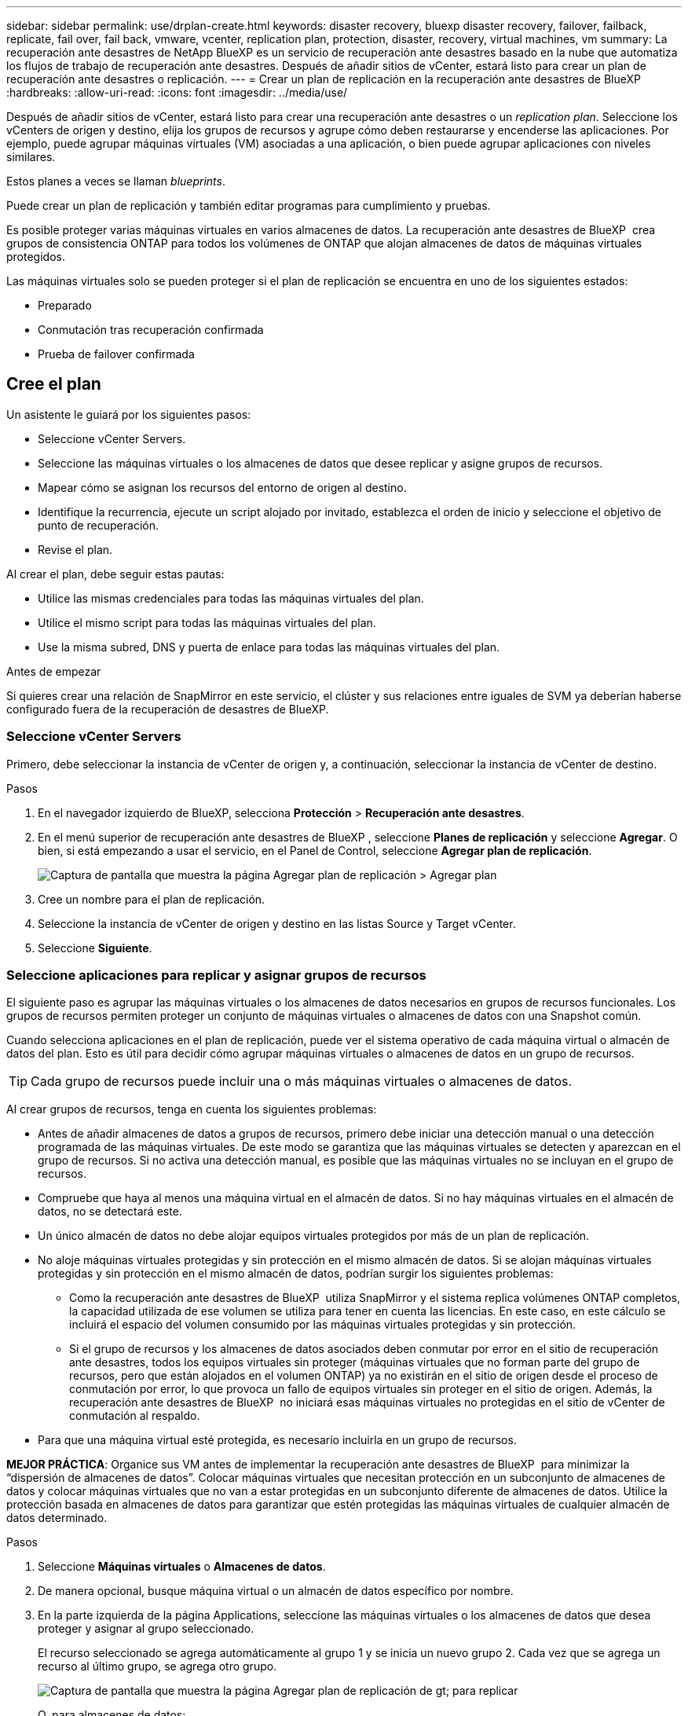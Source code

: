 ---
sidebar: sidebar 
permalink: use/drplan-create.html 
keywords: disaster recovery, bluexp disaster recovery, failover, failback, replicate, fail over, fail back, vmware, vcenter, replication plan, protection, disaster, recovery, virtual machines, vm 
summary: La recuperación ante desastres de NetApp BlueXP es un servicio de recuperación ante desastres basado en la nube que automatiza los flujos de trabajo de recuperación ante desastres. Después de añadir sitios de vCenter, estará listo para crear un plan de recuperación ante desastres o replicación. 
---
= Crear un plan de replicación en la recuperación ante desastres de BlueXP
:hardbreaks:
:allow-uri-read: 
:icons: font
:imagesdir: ../media/use/


[role="lead"]
Después de añadir sitios de vCenter, estará listo para crear una recuperación ante desastres o un _replication plan_. Seleccione los vCenters de origen y destino, elija los grupos de recursos y agrupe cómo deben restaurarse y encenderse las aplicaciones. Por ejemplo, puede agrupar máquinas virtuales (VM) asociadas a una aplicación, o bien puede agrupar aplicaciones con niveles similares.

Estos planes a veces se llaman _blueprints_.

Puede crear un plan de replicación y también editar programas para cumplimiento y pruebas.

Es posible proteger varias máquinas virtuales en varios almacenes de datos. La recuperación ante desastres de BlueXP  crea grupos de consistencia ONTAP para todos los volúmenes de ONTAP que alojan almacenes de datos de máquinas virtuales protegidos.

Las máquinas virtuales solo se pueden proteger si el plan de replicación se encuentra en uno de los siguientes estados:

* Preparado
* Conmutación tras recuperación confirmada
* Prueba de failover confirmada




== Cree el plan

Un asistente le guiará por los siguientes pasos:

* Seleccione vCenter Servers.
* Seleccione las máquinas virtuales o los almacenes de datos que desee replicar y asigne grupos de recursos.
* Mapear cómo se asignan los recursos del entorno de origen al destino.
* Identifique la recurrencia, ejecute un script alojado por invitado, establezca el orden de inicio y seleccione el objetivo de punto de recuperación.
* Revise el plan.


Al crear el plan, debe seguir estas pautas:

* Utilice las mismas credenciales para todas las máquinas virtuales del plan.
* Utilice el mismo script para todas las máquinas virtuales del plan.
* Use la misma subred, DNS y puerta de enlace para todas las máquinas virtuales del plan.


.Antes de empezar
Si quieres crear una relación de SnapMirror en este servicio, el clúster y sus relaciones entre iguales de SVM ya deberían haberse configurado fuera de la recuperación de desastres de BlueXP.



=== Seleccione vCenter Servers

Primero, debe seleccionar la instancia de vCenter de origen y, a continuación, seleccionar la instancia de vCenter de destino.

.Pasos
. En el navegador izquierdo de BlueXP, selecciona *Protección* > *Recuperación ante desastres*.
. En el menú superior de recuperación ante desastres de BlueXP , seleccione *Planes de replicación* y seleccione *Agregar*. O bien, si está empezando a usar el servicio, en el Panel de Control, seleccione *Agregar plan de replicación*.
+
image:dr-plan-create-name.png["Captura de pantalla que muestra la página Agregar plan de replicación > Agregar plan"]

. Cree un nombre para el plan de replicación.
. Seleccione la instancia de vCenter de origen y destino en las listas Source y Target vCenter.
. Seleccione *Siguiente*.




=== Seleccione aplicaciones para replicar y asignar grupos de recursos

El siguiente paso es agrupar las máquinas virtuales o los almacenes de datos necesarios en grupos de recursos funcionales. Los grupos de recursos permiten proteger un conjunto de máquinas virtuales o almacenes de datos con una Snapshot común.

Cuando selecciona aplicaciones en el plan de replicación, puede ver el sistema operativo de cada máquina virtual o almacén de datos del plan. Esto es útil para decidir cómo agrupar máquinas virtuales o almacenes de datos en un grupo de recursos.


TIP: Cada grupo de recursos puede incluir una o más máquinas virtuales o almacenes de datos.

Al crear grupos de recursos, tenga en cuenta los siguientes problemas:

* Antes de añadir almacenes de datos a grupos de recursos, primero debe iniciar una detección manual o una detección programada de las máquinas virtuales. De este modo se garantiza que las máquinas virtuales se detecten y aparezcan en el grupo de recursos. Si no activa una detección manual, es posible que las máquinas virtuales no se incluyan en el grupo de recursos.
* Compruebe que haya al menos una máquina virtual en el almacén de datos. Si no hay máquinas virtuales en el almacén de datos, no se detectará este.
* Un único almacén de datos no debe alojar equipos virtuales protegidos por más de un plan de replicación.
* No aloje máquinas virtuales protegidas y sin protección en el mismo almacén de datos. Si se alojan máquinas virtuales protegidas y sin protección en el mismo almacén de datos, podrían surgir los siguientes problemas:
+
** Como la recuperación ante desastres de BlueXP  utiliza SnapMirror y el sistema replica volúmenes ONTAP completos, la capacidad utilizada de ese volumen se utiliza para tener en cuenta las licencias. En este caso, en este cálculo se incluirá el espacio del volumen consumido por las máquinas virtuales protegidas y sin protección.
** Si el grupo de recursos y los almacenes de datos asociados deben conmutar por error en el sitio de recuperación ante desastres, todos los equipos virtuales sin proteger (máquinas virtuales que no forman parte del grupo de recursos, pero que están alojados en el volumen ONTAP) ya no existirán en el sitio de origen desde el proceso de conmutación por error, lo que provoca un fallo de equipos virtuales sin proteger en el sitio de origen. Además, la recuperación ante desastres de BlueXP  no iniciará esas máquinas virtuales no protegidas en el sitio de vCenter de conmutación al respaldo.


* Para que una máquina virtual esté protegida, es necesario incluirla en un grupo de recursos.


*MEJOR PRÁCTICA*: Organice sus VM antes de implementar la recuperación ante desastres de BlueXP  para minimizar la “dispersión de almacenes de datos”. Colocar máquinas virtuales que necesitan protección en un subconjunto de almacenes de datos y colocar máquinas virtuales que no van a estar protegidas en un subconjunto diferente de almacenes de datos. Utilice la protección basada en almacenes de datos para garantizar que estén protegidas las máquinas virtuales de cualquier almacén de datos determinado.

.Pasos
. Seleccione *Máquinas virtuales* o *Almacenes de datos*.
. De manera opcional, busque máquina virtual o un almacén de datos específico por nombre.
. En la parte izquierda de la página Applications, seleccione las máquinas virtuales o los almacenes de datos que desea proteger y asignar al grupo seleccionado.
+
El recurso seleccionado se agrega automáticamente al grupo 1 y se inicia un nuevo grupo 2. Cada vez que se agrega un recurso al último grupo, se agrega otro grupo.

+
image:dr-plan-create-apps-vms6.png["Captura de pantalla que muestra la página Agregar plan de replicación  de gt; para replicar"]

+
O, para almacenes de datos:

+
image:dr-plan-create-apps-datastores.png["Captura de pantalla que muestra la página Agregar plan de replicación  de gt; para replicar"]

. Opcionalmente, realice cualquiera de las siguientes acciones:
+
** Para cambiar el nombre del grupo, haga clic en el icono del grupo *Editar*image:icon-pencil.png["Icono de lápiz"].
** Para eliminar un recurso de un grupo, seleccione *X* junto al recurso.
** Para mover un recurso a un grupo diferente, arrástrelo y suéltelo en el nuevo grupo.
+

TIP: Para mover un almacén de datos a un grupo de recursos diferente, anule la selección del almacén de datos no deseado y envíe el plan de replicación. A continuación, cree o edite el otro plan de replicación y vuelva a seleccionar dataastore.



. Seleccione *Siguiente*.




=== Asignar recursos de origen al destino

En el paso Asignación de recursos, especifique cómo se deben asignar los recursos del entorno de origen al destino. Al crear un plan de replicación, puede establecer un retraso de inicio y un orden para cada VM del plan. Esto permite establecer una secuencia para que se inicien las máquinas virtuales.

.Antes de empezar
Si quieres crear una relación de SnapMirror en este servicio, el clúster y sus relaciones entre iguales de SVM ya deberían haberse configurado fuera de la recuperación de desastres de BlueXP.

.Pasos
. En la página Asignación de recursos, para utilizar las mismas asignaciones tanto para operaciones de failover como de prueba, marque la casilla.
+
image:dr-plan-resource-mapping2.png["Plan de replicación, pestaña Asignación de recursos"]

. En la pestaña Asignaciones de failover, seleccione la flecha hacia abajo a la derecha de cada recurso y asigne los recursos en cada uno.




=== Asignar recursos > Sección de recursos de computación

Seleccione la flecha hacia abajo junto a *Recursos de cómputo*.

* *Datacenters de origen y destino*
* *Target cluster*
* *Host de destino* (opcional): Después de seleccionar el clúster, puede establecer esta información.



TIP: Si una instancia de vCenter tiene un programador de recursos distribuidos (DRS) configurado para gestionar varios hosts en un clúster, no es necesario seleccionar un host. Si selecciona un host, la recuperación ante desastres de BlueXP  colocará todas las máquinas virtuales en el host seleccionado. * *Carpeta de VM objetivo* (opcional): Crea una nueva carpeta raíz para almacenar las VM seleccionadas.



=== Sección Map resources > Virtual networks

En la pestaña Asignaciones de failover, seleccione la flecha hacia abajo junto a *Redes virtuales*. Seleccione la LAN virtual de origen y la LAN virtual de destino.

Seleccione la asignación de red a la LAN virtual adecuada. Las LAN virtuales ya se deben aprovisionar, así que seleccione la LAN virtual adecuada para asignar la máquina virtual.



=== Asigne recursos > sección Máquinas virtuales

En la pestaña Asignaciones de failover, seleccione la flecha hacia abajo junto a *Máquinas virtuales*.

Se asigna la configuración predeterminada para las máquinas virtuales. La asignación predeterminada utiliza la misma configuración que utilizan los equipos virtuales en el entorno de producción (misma dirección IP, máscara de subred y puerta de enlace).

Si realiza algún cambio en la configuración predeterminada, debe cambiar el campo IP de destino a diferente del origen.


NOTE: Si cambia la configuración a «diferente del origen», deberá proporcionar las credenciales del sistema operativo invitado de VM.

Esta sección puede mostrar diferentes campos según su selección.

* *Tipo de dirección IP*: Vuelva a configurar la configuración de las VM para que coincida con los requisitos de la red virtual de destino. La recuperación ante desastres de BlueXP  ofrece dos opciones: DHCP o IP estática. Para las IP estáticas, configure la máscara de subred, la puerta de enlace y los servidores DNS. Además, introduzca las credenciales para máquinas virtuales.
+
** *DHCP*: Seleccione esta opción si desea que sus máquinas virtuales obtengan información de configuración de red de un servidor DHCP. Si selecciona esta opción, proporcione solo las credenciales para la máquina virtual.
** *IP estática*: Seleccione esta opción si desea especificar la información de configuración de IP manualmente. Puede seleccionar una de las siguientes opciones: Igual que origen, diferente de origen o asignación de subred. Si elige lo mismo que el origen, no necesita introducir credenciales. Por otro lado, si opta por utilizar información diferente del origen, puede proporcionar las credenciales, la dirección IP de la máquina virtual, la máscara de subred, el DNS y la información de puerta de enlace. Las credenciales del sistema operativo invitado de VM se deben proporcionar a nivel global o a cada nivel de VM.
+
Esto puede ser muy útil cuando se recuperan entornos grandes en clústeres de destino más pequeños o se realizan pruebas de recuperación ante desastres sin necesidad de aprovisionar una infraestructura física VMware uno a uno.

+
image:dr-plan-vm-subnet-option2.png["Captura de pantalla que muestra Agregar plan de replicación > Asignación de recursos > máquinas virtuales"]



* En el campo *IP de destino*, seleccione una de las siguientes:
+
** *Igual que la fuente*
** *Diferente de la fuente*
** *Asignación de subred*: Seleccione esta opción si desea asignar la subred de origen a una subred de destino diferente. Puede seleccionar la subred de origen y luego la de destino. Esto resulta útil si desea cambiar la dirección IP de la máquina virtual en el entorno de destino.
+

NOTE: El uso de la asignación de subred es un proceso opcional de dos pasos: primero, agregue la asignación de subred para cada sitio de vCenter en la pestaña Sitios. En segundo lugar, en el plan de replicación, indique que desea utilizar la asignación de subred.

+

NOTE: Si hay dos equipos virtuales (por ejemplo, una es Linux y la otra es Windows), solo se necesitarán las credenciales para Windows.



* *Usar Windows LAPS*: Si utiliza la Solución de contraseña de administrador local de Windows (Windows LAPS), marque esta casilla. Esta opción solo está disponible si ha seleccionado la opción *IP estática*. Al marcar esta casilla, no es necesario proporcionar una contraseña para cada máquina virtual. En su lugar, proporcione los datos del controlador de dominio.
+
Si no usa Windows LAPS, la máquina virtual es una máquina virtual Windows y la opción de credenciales en la fila de la máquina virtual está habilitada. Puede proporcionar las credenciales de la máquina virtual.

* *Scripts*: Puede incluir scripts personalizados en formato .sh, .bat o .ps1 como procesos post failover. Con scripts personalizados, puedes ejecutar tu script de recuperación ante desastres de BlueXP después de un proceso de conmutación al respaldo. Por ejemplo, puede utilizar un script personalizado para reanudar todas las transacciones de la base de datos una vez finalizada la operación de failover.
* *Prefijo y sufijo de la VM de destino*: En los detalles de las máquinas virtuales, puede agregar opcionalmente un prefijo y sufijo al nombre de la VM.
* *CPU y RAM de la VM de origen*: Bajo los detalles de las máquinas virtuales, puede cambiar opcionalmente el tamaño de los parámetros de CPU y RAM de la VM.
+
image:dr-plan-resource-mapping-vm-boot-order.png["Captura de pantalla que muestra Agregar plan de replicación > Asignación de recursos > máquinas virtuales"]

* *Orden de arranque*: Puede modificar el orden de arranque después de una conmutación por error para todas las máquinas virtuales seleccionadas a través de los grupos de recursos. De forma predeterminada, todas las máquinas virtuales se inician juntas en paralelo; sin embargo, puede realizar cambios en esta etapa. Esto es útil para garantizar que todas las máquinas virtuales prioritarias se ejecutan antes de que se inicien las máquinas virtuales de prioridad posterior.
+
Todas las máquinas virtuales con el mismo número de orden de arranque se iniciarán en paralelo.

+
** Arranque secuencial: Asigne a cada máquina virtual un número único para arrancar en el orden asignado, por ejemplo, 1,2,3,4,5.
** Arranque simultáneo: Asigne el mismo número a cualquier máquina virtual para que arranque al mismo tiempo, por ejemplo, 1,1,1,1,2,2,3,4,4.


* *Retardo de arranque*: Ajusta el retraso en minutos de la acción de arranque.
+

TIP: Para restablecer el orden de arranque a la configuración predeterminada, seleccione *Restablecer la configuración de VM a la predeterminada* y, a continuación, elija la configuración que desea cambiar de nuevo a la predeterminada.

* *Crear réplicas consistentes con la aplicación*: Indica si crear copias instantáneas consistentes con la aplicación. El servicio desactivará la aplicación y, a continuación, tomará una instantánea para obtener un estado coherente de la aplicación. Esta función es compatible con Oracle ejecutándose en Windows y Linux y SQL Server ejecutándose en Windows.




=== Sección Map resources > datastores

Seleccione la flecha hacia abajo junto a *datastores*. Según la selección de las máquinas virtuales, las asignaciones de almacenes de datos se seleccionan automáticamente.

Esta sección puede estar activada o desactivada en función de su selección.

image:dr-plan-datastore-platform.png["Captura de pantalla que muestra Agregar plan de replicación > Asignación de recursos > almacenes de datos"]

* *Utilice las copias de seguridad administradas por la plataforma y los horarios de retención*: Si está utilizando una solución de administración de instantáneas externa, marque esta casilla. La recuperación ante desastres de BlueXP  admite el uso de soluciones de gestión de snapshots externas, como el planificador de políticas nativo de ONTAP SnapMirror o las integraciones de terceros. Si todos los almacenes de datos (volúmenes) del plan de replicación ya tienen una relación de SnapMirror que se gestiona en otros lugares, puede usar esos snapshots como puntos de recuperación en la recuperación ante desastres de BlueXP .
+
Cuando se selecciona, la recuperación ante desastres de BlueXP  no configura una programación de backup. Sin embargo, todavía debe configurar un programa de retención porque es posible que aún se realicen instantáneas para operaciones de prueba, conmutación por error y conmutación de retorno tras recuperación.

+
Una vez configurado, el servicio no toma ninguna instantánea programada regularmente, sino que depende de la entidad externa para tomar y actualizar esas instantáneas.

* *Hora de inicio*: Introduzca la fecha y la hora en que desea que las copias de seguridad y la retención comiencen a ejecutarse.
* *Intervalo de ejecución*: Introduzca el intervalo de tiempo en horas y minutos. Por ejemplo, si introduce 1 hora, el servicio tomará una instantánea cada hora.
* *Conteo de retención*: Introduzca el número de instantáneas que desea conservar.
* *Almacenes de datos de origen y destino*: Si existen múltiples relaciones de SnapMirror (fan-out), puede seleccionar el destino a utilizar. Si un volumen ya tiene una relación de SnapMirror establecida, se muestran los almacenes de datos de origen y destino correspondientes. Si un volumen que no posee una relación de SnapMirror, puede crear uno ahora mediante la selección de un clúster de destino, la selección de una SVM de destino y la asignación de un nombre de volumen. El servicio creará la relación del volumen y SnapMirror.
+

NOTE: Si quieres crear una relación de SnapMirror en este servicio, el clúster y sus relaciones entre iguales de SVM ya deberían haberse configurado fuera de la recuperación de desastres de BlueXP.

+
** Si las máquinas virtuales pertenecen al mismo volumen y a la misma SVM, el servicio realiza una copia de Snapshot de ONTAP estándar y actualiza los destinos secundarios.
** Si las máquinas virtuales son desde diferentes volúmenes y misma SVM, el servicio crea una copia de Snapshot de grupo de coherencia mediante todos los volúmenes y actualiza los destinos secundarios.
** Si las máquinas virtuales se utilizan desde un volumen diferente y una SVM diferente, el servicio realiza una fase de inicio de grupo de coherencia y una snapshot de fase de compromiso incluyendo todos los volúmenes del mismo clúster o de otro diferente, y actualiza los destinos secundarios.
** Durante la conmutación al respaldo, puede seleccionar cualquier instantánea. Si selecciona la última instantánea, el servicio crea un backup bajo demanda, actualiza el destino y utiliza esa instantánea para la conmutación por error.






=== Agregar asignaciones de failover de prueba

.Pasos
. Para establecer diferentes asignaciones para el entorno de prueba, desmarque la casilla y seleccione la pestaña *Correspondencias de prueba*.
. Revise cada pestaña como antes, pero esta vez para el entorno de prueba.
+
En la pestaña Test maps, las asignaciones de máquinas virtuales y almacenes de datos están deshabilitadas.

+

TIP: Más tarde, puede probar todo el plan. Ahora mismo está configurando las asignaciones para el entorno de prueba.





=== Revise el plan de replicación

Por último, dedique unos momentos a revisar el plan de replicación.


TIP: Posteriormente, puede desactivar o eliminar el plan de replicación.

.Pasos
. Revise la información en cada pestaña: Detalles del plan, asignación de conmutación por error y máquinas virtuales.
. Selecciona *Añadir plan*.
+
El plan se agrega a la lista de planes.





== Edite los programas para probar el cumplimiento y asegurarse de que las pruebas de conmutación por error funcionan

Es posible que desee configurar programas para probar las pruebas de cumplimiento y de conmutación por error para asegurarse de que funcionarán correctamente en caso de necesitarlas.

* *Impacto en el tiempo de cumplimiento*: Cuando se crea un plan de replicación, el servicio crea un programa de cumplimiento por defecto. El tiempo de cumplimiento predeterminado es de 30 minutos. Para cambiar esta hora, puede editar la programación en el plan de replicación.
* *Prueba de impacto de failover*: Puede probar un proceso de failover bajo demanda o por un horario. Esto le permite probar la conmutación por error de máquinas virtuales a un destino especificado en un plan de replicación.
+
Una conmutación al nodo de respaldo de prueba crea un volumen FlexClone, monta el almacén de datos y mueve la carga de trabajo en ese almacén de datos. Una operación de recuperación tras fallos de prueba afecta _no_ a las cargas de trabajo de producción, a la relación de SnapMirror usada en el sitio de pruebas y a las cargas de trabajo protegidas que deben seguir funcionando normalmente.



Según la programación, la prueba de conmutación por error se ejecuta y garantiza que las cargas de trabajo se muevan al destino especificado por el plan de replicación.

.Pasos
. En el menú superior de recuperación ante desastres de BlueXP, selecciona *Planes de replicación*.
+
image:dr-plan-list.png["Captura de pantalla que muestra la lista de planes de replicación"]

. Selecciona las *Acciones* image:icon-horizontal-dots.png["Puntos horizontales Menú Acciones"] Y seleccione *Editar horarios*.
. Introduce la frecuencia en cuestión de minutos que quieras que la recuperación ante desastres de BlueXP compruebe el cumplimiento de las pruebas.
. Para comprobar que sus pruebas de failover están en buen estado, marque *Ejecutar failover en un horario mensual*.
+
.. Seleccione el día del mes y la hora a la que desea que se ejecuten estas pruebas.
.. Introduzca la fecha en formato aaaa-mm-dd cuando desee que se inicie la prueba.
+
image:dr-plan-schedule-edit2.png["Captura de pantalla que muestra dónde puede editar horarios"]



. *Use OnDemand snapshot for scheduled test failover*: Para tomar una nueva instantánea antes de iniciar el test failover automatizado, marque esta casilla.
. Para limpiar el entorno de prueba después de que finalice la prueba de conmutación por error, marque *Limpiar automáticamente después de la conmutación por error de prueba* e introduzca el número de minutos que desea esperar antes de que comience la limpieza.
+

NOTE: Este proceso cancela el registro de las máquinas virtuales temporales de la ubicación de prueba, elimina el volumen FlexClone que se creó y desmonta los almacenes de datos temporales.

. Seleccione *Guardar*.

